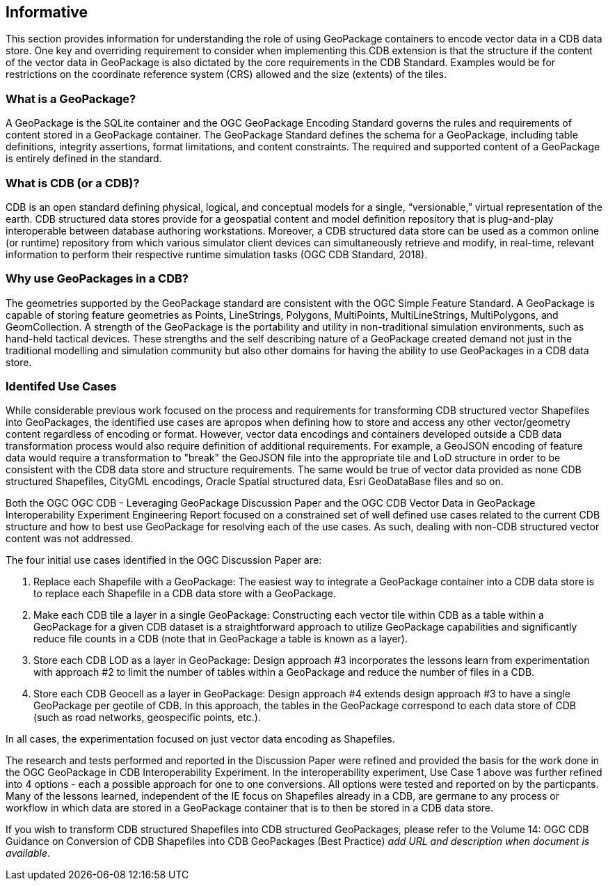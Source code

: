 == Informative 

This section provides information for understanding the role of using GeoPackage containers to encode vector data in a CDB data store. One key and overriding requirement to consider when implementing this CDB extension is that the structure if the content of the vector data in GeoPackage is also dictated by the core requirements in the CDB Standard. Examples would be for restrictions on the coordinate reference system (CRS) allowed and the size (extents) of the tiles.

=== What is a GeoPackage?

A GeoPackage is the SQLite container and the OGC GeoPackage Encoding Standard governs the rules and requirements of content stored in a GeoPackage container. The GeoPackage Standard defines the schema for a GeoPackage, including table definitions, integrity assertions, format limitations, and content constraints. The required and supported content of a GeoPackage is entirely defined in the standard.

=== What is CDB (or a CDB)?

CDB is an open standard defining physical, logical, and conceptual models for a single,
“versionable,” virtual representation of the earth. CDB structured data stores provide for
a geospatial content and model definition repository that is plug-and-play interoperable
between database authoring workstations. Moreover, a CDB structured data store can be
used as a common online (or runtime) repository from which various simulator client devices
can simultaneously retrieve and modify, in real-time, relevant information to
perform their respective runtime simulation tasks (OGC CDB Standard, 2018).

=== Why use GeoPackages in a CDB?

The geometries supported by the GeoPackage standard are consistent with the OGC Simple Feature Standard. A GeoPackage 
is capable of storing feature geometries as Points, LineStrings, Polygons, MultiPoints, MultiLineStrings, MultiPolygons, and GeomCollection. A strength of the GeoPackage is the portability and utility in non-traditional simulation environments, 
such as hand-held tactical devices. These strengths and the self describing nature of a GeoPackage created demand not just in the traditional modelling and simulation community but also other domains for having the ability to use GeoPackages in a CDB data store.

=== Identifed Use Cases
While considerable previous work focused on the process and requirements for transforming CDB structured vector Shapefiles into GeoPackages, the identified use cases are apropos when defining how to store and access any other vector/geometry content regardless of encoding or format. However, vector data encodings and containers developed outside a CDB data transformation process would also require definition of additional requirements. For example, a GeoJSON encoding of feature data would require a transformation to "break" the GeoJSON file into the appropriate tile and LoD structure in order to be consistent with the CDB data store and structure requirements. The same would be true of vector data provided as none CDB structured Shapefiles, CityGML encodings, Oracle Spatial structured data, Esri GeoDataBase files and so on. 

Both the OGC OGC CDB - Leveraging GeoPackage Discussion Paper and the OGC CDB Vector Data in GeoPackage Interoperability Experiment Engineering Report focused on a constrained set of well defined use cases related to the current CDB structure and how to best use GeoPackage for resolving each of the use cases. As such, dealing with non-CDB structured vector content was not addressed. 

The four initial use cases identified in the OGC Discussion Paper are:

. Replace each Shapefile with a GeoPackage: The easiest way to integrate a GeoPackage container into a CDB data store is to replace each Shapefile in a CDB data store with a GeoPackage.
. Make each CDB tile a layer in a single GeoPackage: Constructing each vector tile within CDB as a table within a GeoPackage for a given CDB dataset is a straightforward approach to utilize GeoPackage capabilities and significantly reduce file counts in a CDB (note that in GeoPackage a table is known as a layer).
. Store each CDB LOD as a layer in GeoPackage: Design approach #3 incorporates the lessons learn from experimentation with approach #2 to limit the number of tables within a GeoPackage and reduce the number of files in a CDB.
. Store each CDB Geocell as a layer in GeoPackage:  Design approach #4 extends design approach #3 to have a single GeoPackage per geotile of CDB. In this approach, the tables in the GeoPackage correspond to each data store of CDB (such as road networks, geospecific points, etc.).

In all cases, the experimentation focused on just vector data encoding as Shapefiles.

The research and tests performed and reported in the Discussion Paper were refined and provided the basis for the work done in the OGC GeoPackage in CDB Interoperability Experiment. In the interoperability experiment, Use Case 1 above was further refined into 4 options - each a possible approach for one to one conversions. All options were tested and reported on by the particpants. Many of the lessons learned, independent of the IE focus on Shapefiles already in a CDB, are germane to any process or workflow in which data are stored in a GeoPackage container that is to then be stored in a CDB data store.

If you wish to transform CDB structured Shapefiles into CDB structured GeoPackages, please refer to the Volume 14: OGC CDB Guidance on Conversion of CDB Shapefiles into CDB GeoPackages (Best Practice) _add URL and description when document is available_. 
